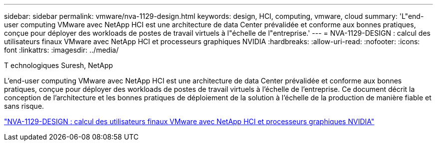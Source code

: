 ---
sidebar: sidebar 
permalink: vmware/nva-1129-design.html 
keywords: design, HCI, computing, vmware, cloud 
summary: 'L"end-user computing VMware avec NetApp HCI est une architecture de data Center prévalidée et conforme aux bonnes pratiques, conçue pour déployer des workloads de postes de travail virtuels à l"échelle de l"entreprise.' 
---
= NVA-1129-DESIGN : calcul des utilisateurs finaux VMware avec NetApp HCI et processeurs graphiques NVIDIA
:hardbreaks:
:allow-uri-read: 
:nofooter: 
:icons: font
:linkattrs: 
:imagesdir: ../media/


T echnologiques Suresh, NetApp

[role="lead"]
L'end-user computing VMware avec NetApp HCI est une architecture de data Center prévalidée et conforme aux bonnes pratiques, conçue pour déployer des workloads de postes de travail virtuels à l'échelle de l'entreprise. Ce document décrit la conception de l'architecture et les bonnes pratiques de déploiement de la solution à l'échelle de la production de manière fiable et sans risque.

link:https://www.netapp.com/pdf.html?item=/media/7121-nva1132designpdf.pdf["NVA-1129-DESIGN : calcul des utilisateurs finaux VMware avec NetApp HCI et processeurs graphiques NVIDIA"^]
